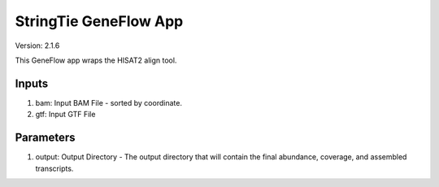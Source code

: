 StringTie GeneFlow App
======================

Version: 2.1.6

This GeneFlow app wraps the HISAT2 align tool.

Inputs
------

1. bam: Input BAM File - sorted by coordinate.

2. gtf: Input GTF File

Parameters
----------

1. output: Output Directory - The output directory that will contain the final abundance, coverage, and assembled transcripts.
